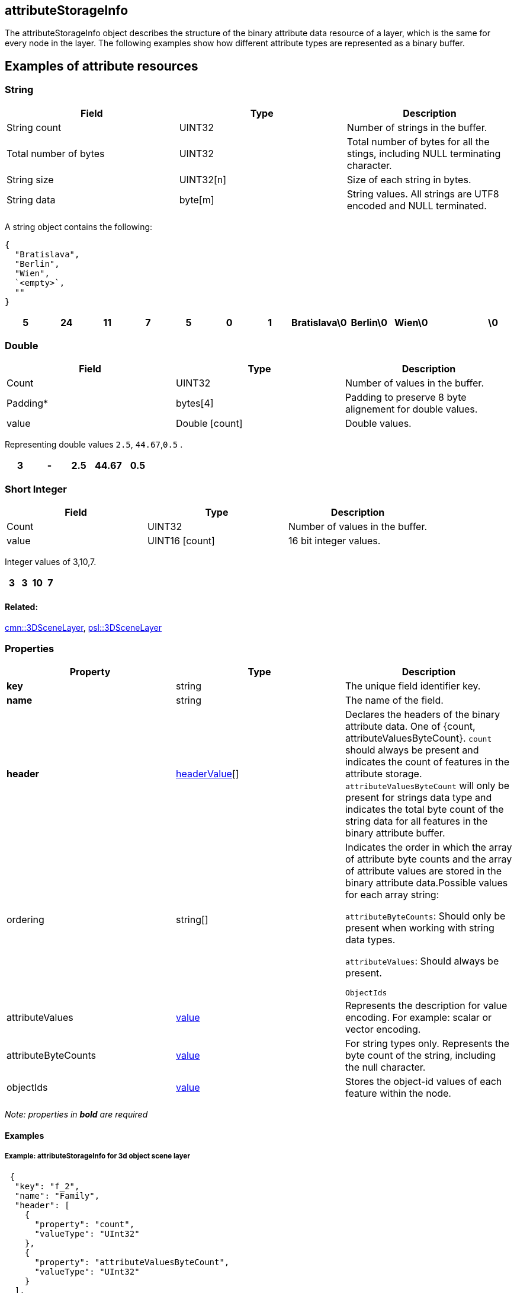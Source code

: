 == attributeStorageInfo

The attributeStorageInfo object describes the structure of the binary attribute data resource of a layer, which is the same for every node in the layer. The following examples show how different attribute types are represented as a binary buffer.


== Examples of attribute resources

=== String

[width="100%",cols="34%,33%,33%",options="header",]
|===
|Field |Type |Description
|String count |UINT32 |Number of strings in the buffer.

|Total number of bytes |UINT32 |Total number of bytes for all the
stings, including NULL terminating character.

|String size |UINT32[n] |Size of each string in bytes.

|String data |byte[m] |String values. All strings are UTF8 encoded and
NULL terminated.
|===

A string object contains the following: 

```
{ 
  "Bratislava", 
  "Berlin",
  "Wien", 
  `<empty>`, 
  "" 
}
```

[cols=",,,,,,,,,,,",options="header",]
|===
|5 |24 |11 |7 |5 |0 |1 |Bratislava\0 |Berlin\0 |Wien\0 | |\0
|===

=== Double

[cols=",,",options="header",]
|===
|Field |Type |Description
|Count |UINT32 |Number of values in the buffer.

|Padding* |bytes[4] |Padding to preserve 8 byte alignement for double
values.

|value |Double [count] |Double values.
|===

Representing double values `2.5`, `44.67`,`0.5` .

[cols=",,,,",options="header",]
|===
|3 |- |2.5 |44.67 |0.5
|===

=== Short Integer

[cols=",,",options="header",]
|===
|Field |Type |Description
|Count |UINT32 |Number of values in the buffer.
|value |UINT16 [count] |16 bit integer values.
|===

Integer values of 3,10,7.

[cols=",,,",options="header",]
|===
|3 |3 |10 |7
|===

==== Related:

link:3DSceneLayer.cmn.adoc[cmn::3DSceneLayer],
link:3DSceneLayer.psl.adoc[psl::3DSceneLayer] 

=== Properties

[cols=",,",options="header",]
|===
|Property |Type |Description
|*key* |string |The unique field identifier key.

|*name* |string |The name of the field.

|*header* |link:headerValue.cmn.adoc[headerValue][] |Declares the headers
of the binary attribute data. One of {count, attributeValuesByteCount}. `count` should always be present and indicates the count of features in the attribute storage. `attributeValuesByteCount` will only be present for strings data type and indicates the total byte count of the string data for all features in the binary attribute buffer.

| ordering | string[] |

Indicates the order in which the array of attribute byte counts and the array of attribute values are stored in the binary attribute data.Possible values for each array string:

`attributeByteCounts`: Should only be present when working with string
data types.

`attributeValues`: Should always be present.

`ObjectIds`

| attributeValues | link:value.cmn.adoc[value] | Represents the
description for value encoding. For example: scalar or vector encoding.
| attributeByteCounts | link:value.cmn.adoc[value] | For string types
only. Represents the byte count of the string, including the null
character. | objectIds | link:value.cmn.adoc[value] | Stores the
object-id values of each feature within the node. |
|===

_Note: properties in *bold* are required_

==== Examples

===== Example: attributeStorageInfo for 3d object scene layer

[source,json]
----
 {
  "key": "f_2",
  "name": "Family",
  "header": [
    {
      "property": "count",
      "valueType": "UInt32"
    },
    {
      "property": "attributeValuesByteCount",
      "valueType": "UInt32"
    }
  ],
  "ordering": [
    "attributeByteCounts",
    "attributeValues"
  ],
  "attributeByteCounts": {
    "valueType": "UInt32",
    "valuesPerElement": 1
  },
  "attributeValues": {
    "valueType": "String",
    "encoding": "UTF-8",
    "valuesPerElement": 1
  }
} 
----
